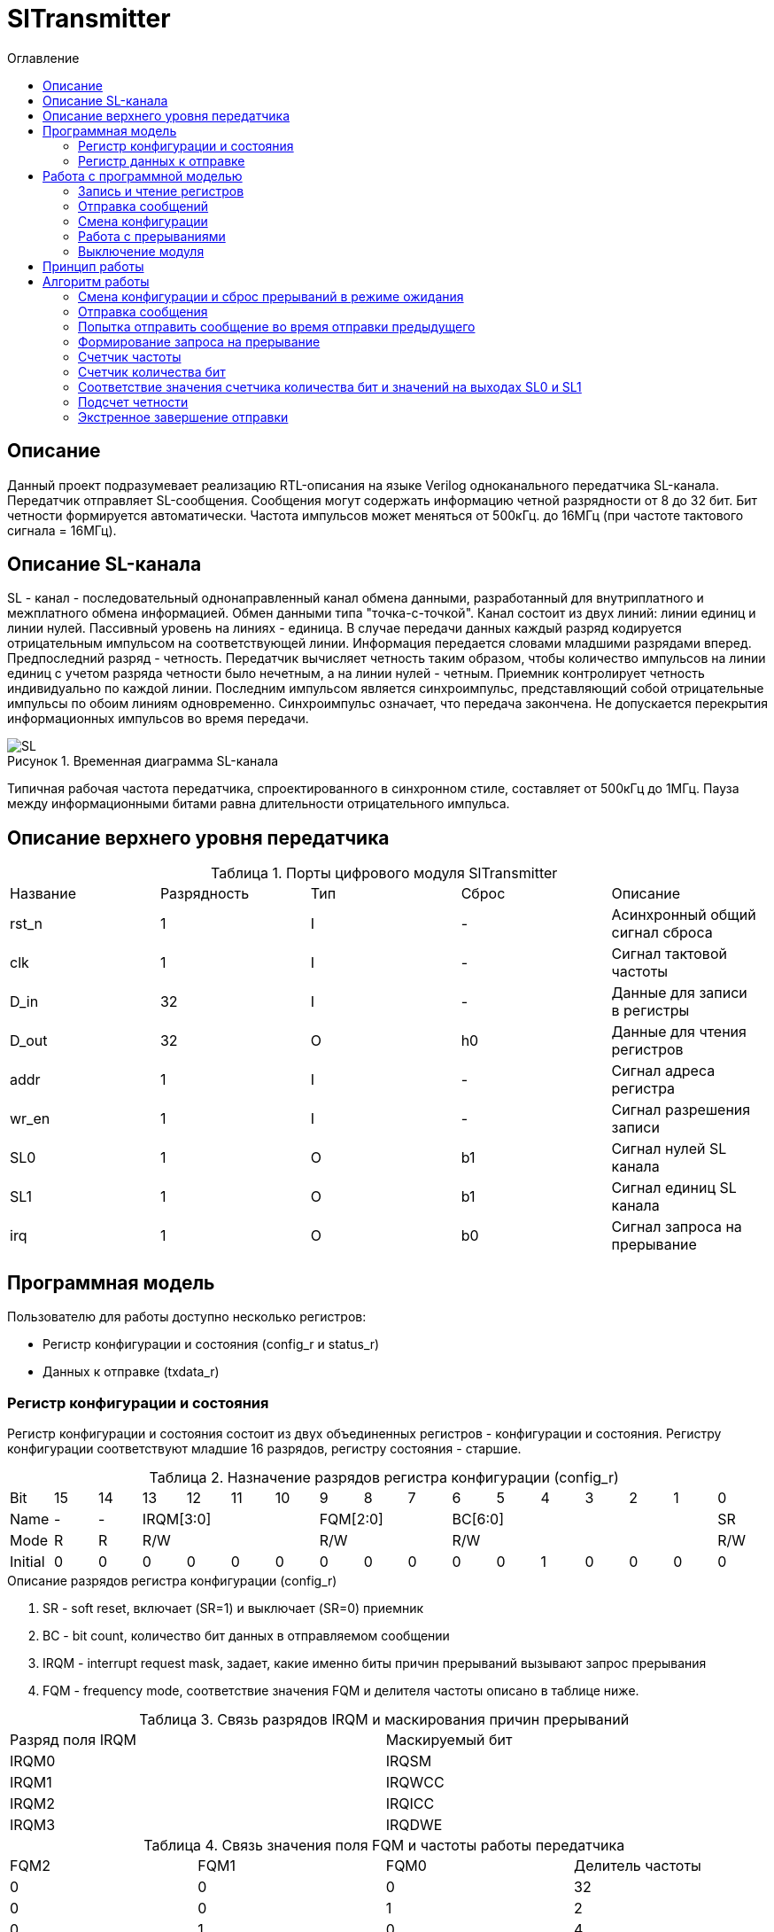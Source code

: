 = SlTransmitter
:Date:      31.01.2017
:Revision:  0.3
:toc:       right
:icons:     font
:source-highlighter: rouge
:table-caption:     Таблица
:listing-caption:   Код
:chapter-label:     Глава
:toc-title:         Оглавление
:version-label:     Версия
:figure-caption:    Рисунок
:imagesdir:         ./../img/

[[trans-main-description]]
== Описание
Данный проект подразумевает реализацию RTL-описания на языке Verilog одноканального передатчика SL-канала.
Передатчик отправляет SL-сообщения. Сообщения могут содержать информацию четной разрядности от 8 до 32 бит.
Бит четности формируется автоматически. Частота импульсов может меняться от 500кГц.
до 16МГц (при частоте тактового сигнала = 16МГц).

[[sl-channel-review-2]]
== Описание SL-канала
SL - канал - последовательный однонаправленный канал обмена данными, разработанный
для внутриплатного и межплатного обмена информацией. Обмен данными типа "точка-с-точкой".
Канал состоит из двух линий: линии единиц и линии нулей.
Пассивный уровень на линиях - единица.
В случае передачи данных каждый разряд кодируется отрицательным импульсом на соответствующей линии.
Информация передается словами младшими разрядами вперед. Предпоследний разряд - четность.
Передатчик вычисляет четность таким образом,
чтобы количество импульсов на линии единиц с учетом разряда четности было нечетным,
а на линии нулей - четным. Приемник контролирует четность индивидуально по каждой линии.
Последним импульсом является синхроимпульс, представляющий собой отрицательные
импульсы по обоим линиям одновременно. Синхроимпульс означает, что передача закончена.
Не допускается перекрытия информационных импульсов во время передачи.

image::SL.png[title="Временная диаграмма SL-канала", align="center"]

Типичная рабочая частота передатчика, спроектированного в синхронном стиле,
составляет от 500кГц до 1МГц. Пауза между информационными битами равна длительности
 отрицательного импульса.

[[trans-top-level-description]]
== Описание верхнего уровня передатчика

.Порты цифрового модуля SlTransmitter
[cols="5*^", halign="left", width=99%]
|===
|Название    |Разрядность |Тип |Сброс |Описание
|rst_n       |1           |I   | -     |Асинхронный общий сигнал сброса
|clk         |1           |I   | -     |Сигнал тактовой частоты
|D_in        |32          |I   | -     |Данные для записи в регистры
|D_out       |32          |O   |h0     |Данные для чтения регистров
|addr        |1           |I   | -     |Сигнал адреса регистра
|wr_en       |1           |I   | -     |Сигнал разрешения записи
|SL0         |1           |O   |b1     |Сигнал нулей SL канала
|SL1         |1           |O   |b1     |Сигнал единиц SL канала
|irq         |1           |O   |b0     |Сигнал запроса на прерывание
|===

<<<
[[trans-programm-model]]
== Программная модель
Пользователю для работы доступно несколько регистров:

* Регистр конфигурации и состояния (config_r и status_r)
* Данных к отправке (txdata_r)

=== Регистр конфигурации и состояния

Регистр конфигурации и состояния состоит из двух объединенных  регистров -
конфигурации и состояния. Регистру конфигурации соответствуют младшие 16 разрядов,
регистру состояния - старшие.

.Назначение разрядов регистра конфигурации  (config_r)
[cols="17*^", width=99%]
|===
|Bit     |15   |14  |13 |12 |11 |10 |9  |8  |7  |6 |5 |4 |3 |2 |1 |0
|Name    |-    |- 4+|IRQM[3:0]    3+|FQM[2:0] 6+|BC[6:0]          |SR
|Mode    |R    |R 4+|R/W          3+|R/W      6+|R/W              |R/W
|Initial |0    |0   |0  |0  |0  |0  |0  |0  |0  |0 |0 |1 |0 |0 |0 |0
|===

.Описание разрядов регистра конфигурации (config_r)
. SR - soft reset, включает (SR=1) и выключает (SR=0) приемник
. BC - bit count, количество бит данных в отправляемом сообщении
. IRQM - interrupt request mask, задает, какие именно биты причин прерываний вызывают запрос прерывания
. FQM - frequency mode, соответствие значения FQM и делителя частоты описано в таблице ниже.

.Связь разрядов IRQM и маскирования причин прерываний
[cols="2*^", width=99%]
|===
|Разряд поля IRQM     |Маскируемый бит
|IRQM0                |IRQSM
|IRQM1                |IRQWCC
|IRQM2                |IRQICC
|IRQM3                |IRQDWE
|===

.Связь значения поля FQM и частоты работы передатчика
[cols="4*^", width=99%]
|===
|FQM2 |FQM1 | FQM0   | Делитель частоты
|0    |0    |0       |32
|0    |0    |1       |2
|0    |1    |0       |4
|0    |1    |1       |8
|1    |0    |0       |16
|1    |0    |1       |32
|1    |1    |0       |32
|1    |1    |1       |32
|===




.Назначение разрядов регистра состояния (status_r)
[cols="17*^", width=99%]
|===
|Bit     |31 |30 |29 |28 |27     |26    |25    |24    |23 |22 |21 |20 |19 |18 |17 |16
|Name    |-  |-  |-  |-  |IRQDWE |IRQIC |IRQCC |IRQSM |-  |-  |-  |-  |-  |-  |-  |SIP
|Mode    |R  |R  |R  |R  |R/W0   |R/W0  |R/W0  |R/W0  |R  |R  |R  |R  |R  |R  |R  |R
|Initial |0  |0  |0  |0  |0      |0     |0     |0     |0  |0  |0  |0  |0  |0  |0  |0
|===

.Описание разрядов регистра состояния (status_r)
. SIP - send in process, сообщение отправляется, при попытке перезаписи этого бита ничего не происходит
. IRQSM - interrupt request of sent message, запрос прерывания успешно отправленного сообщения
. IRQWCC - interrupt request of wrong configuration change, запрос прерывания попытки сменить конфигурацию во время отправки сообщения
. IRQICC - interrupt request of incorrect configuration change, запрос прерывания попытки установить неверную конфигурацию
. IRQDWE - interrupt request of data write error, запрос прерывания попытки записать сообщение во время отправки предыдущего

=== Регистр данных к отправке
txdata_r[31:0]

.Назначение разрядов регистра данных к отправке (txdata_r)
[cols="2*^", width=99%]
|===
|Bit     |31 - 0
|Name    |Data
|Mode    |R/W
|Initial |0
|===
.Описание разрядов регистра  данных к отправке (txdata_r)
. Data - данные к отправке.

<<<
== Работа с программной моделью

=== Запись и чтение регистров
Управление модулем осуществляется путем записи/чтения регистров.

Для считывания текущего значения одного из регистров блока необходимо сформировать на шине addr соответствующее ему значение,
указанное в таблице, длительностью не меньше такта опорной тактовой частоты.
Значение регистра будет сформировано на шине d_out через такт опорной после фронта сигнала на шине addr.

Для записи значения в один из регистров блока необходимо сформировать:

* на шине addr значение соответствующее регистру
* на шине d_in записываемую информацию,
* на порт wr_en - значение 1.

Также на на шине d_out через такт опорной после фронта сигнала на шине addr будет сформировано значение записанного регистра.
Значение шины d_out будет соответствовать значению последнего опрошенного или записанного регистра до формирования следующего запроса.

.Адреса регистров
[cols="2*^", width=99%]
|===
|Значение шины addr | Выбранный регистр
|1'b0               | регистр данных (txdata_r)
|1'b1               | регистр конфигурации и состояния (config_r и status_r)
|===

Запись в регистр данных во время отправки сообщения, приведет к прекращению отправки и формированию прерывания.

=== Отправка сообщений

Для отправки сообщений необходимо:

1. Если это необходимо, записать в регистр config_r необходимые настройки частоты и длинны слова (см. раздел "Смена конфигурации")
2. Записать в регистр данных сообщение на отправку
3. Если вы работаете по прерываниям, дождаться запроса на прерывания вызванного оправкой сообщения (IRQSM == 1).
3. Если вы работаете по таймеру, периодически опрашивая регистр состояния, убедится, что сообщение было отправлено (IRQSM == 1).
4. Сбросить поле причины прерывания IRQSM.
5. Записать в регистр данных следующее сообщение.

Сразу после записи в регистр данных модуль переходит в режим отправки сообщения. При этом
поле SIP регистра состояния устанавливается в "1".

В случае когда поле BC регистра конфигурации не равно 32, отправляемым сообщением
являются младшие биты регистра данных. Старшие биты регистра, которые не входят в длину сообщения,
заданную полем BC регистра config_r (txdata_r [31:32-BC]), будут записаны в регистр, но игнорированы при отправке.

Во время отправки сообщения нельзя записывать новое сообщение - отправка будет прервана.

В конце отправки будет выставлен бит IRQSM = 1, и бит SIP = 0.
Если бит IRQSM не замаскирован, возникнет запрос на прерывание.

Для отправки следующего сообщения нужно сбросить поле причины прерывания IRQSM
и записать новое сообщение для отправки.

=== Смена конфигурации

Для изменения конфигурации передатчика необходимо:

1. Считав регистр конфигурации и состояния убедится, что модуль не занят отправкой сообщения ( бит SIP регистра конфигурации и состояния равен 0).
   Если он занят отправкой, дождаться, пока отправка будет завершена.
2. Записать новые параметры в регистр конфигурации и состояния.

Для изменения конфигурации передатчика необходимо перезаписать регистр конфигурации и состояния.
В конфигурационной части может быть установлена необходимая частота, длинна слова,
маскировка причин запроса прерывания или осуществлен сброс модуля к исходным настройкам.
Неверной считается конфигурация с нечетными длинами слова или длинной слова лежащей вне промежутка от 8 до 32 бит.

Нельзя изменять поля BC и FQM во время отправки сообщения - отправка будет прервана.

=== Работа с прерываниями

Запрос прерывания происходит, когда произошло одно из событий и бит этого события не замаскирован :

* Отправка сообщения завершена (IRQSM)
* Была предпринята попытка записать некорректные данные в конфигурационный регистр (IRQICC)
* Изменение конфигурации в процессе отправки сообщения (IRQWCC)
* Попытка записать новые данные во время отправки старых (IRQDWE)

Причину возникновения можно посмотреть  в соответствующих полях регистра состояния.

Для сброса прерывания необходимо записать 0 в биты причин прерываний, которые необходимо сбросить.

Более подробно работа прерываний рассмотрена в разделе Алгоритм работы.

=== Выключение модуля

Чтобы выключить модуль необходимо записать 1 в бит SR регистра конфигурации и состояния.

Если сделать это во время отправки сообщения, отправка прекращается.
Регистры конфигурации и состояния возвращаются в начальное состояние.
Когда передатчик выключен, запись в регистр данных игнорируется.

<<<
[[trans-work-principle]]
== Принцип работы

Отправка сообщения обеспечивается двумя счетчиками: - счетчиком бит и  счетчиком циклов.

Счетчик циклов обеспечивает деление частоты. каждый раз,
когда счетчик циклов оказывается равным нулю, переключается счетчик битов.

На нечетных значениях счетчика бит на выходы SL0 и SL1 подаются значения соответствующие
информационным битам, потом биту четности и синхроимпульсу.

На четных значениях счетчика бит на выходы SL0 и SL1 подаются единицы.

[[trans-work-algorythm]]
== Алгоритм работы

В устройстве используются следующие вспомогательный сигналы:

.Внутренние вспомогательные сигналы:
* wire end_of_msg - сигнал конца сообщения
* wire new_config_is_correct - поле BC шины D_in имеет верное значение
* reg shift_r - сдвиговый регистр с отправляемым сообщением
* reg par0, reg par1 - регистры подсчета четности
* reg bit_i - счетчик количества бит
* reg fq_i - счетчик делителя частоты
* wire no_error - наличие ошибки в управлении регистром (смена конфигурации или запись в регистр данных во время отправки)


image::image_SlTransmitter_irq_algorithm.png[title="Алгоритм работы регистра состояния модуля SlTransmitter", align="center"]

Модуль может находиться в двух режимах: режим отправки и режим ожидания. После включения модуля, все биты регистра состояния устанавливаются в 0, модуль
находится в режиме ожидания.

=== Смена конфигурации и сброс прерываний в режиме ожидания

При записи регистра конфигурации и состояния в  режиме ожидания происходит проверка
битов прерываний:

1. Если значения полей причин прерываний шины D_in равны 0, то соответствующие поля причин прерываний регистра status_r сбрасываются.
2. В соответствии с битами IRQM шины D_in обновляется поле IRQM регистра config_r
2. После этого если поле BC шины D_in нечетное или не лежит в интервале от 6'd8 до 6'd32, выставляется IRQICС = 1,
поля BC и FQM не изменяются. Если бит IRQICC не замаскирован
формируется запрос на прерывание.
3. Если конфигурация корректна поля BC и FQM шины D_in записывается в регистр config_r.
Модуль остается в режиме ожидания.

=== Отправка сообщения

Сразу после записи данных в режиме ожидания, модуль переходит в режим отправки,
устанавливается поле регистра status_r SIP = 1. По успешному окончанию отправки сообщения,
устанавливаются поля регистра status_r SIP = 0 и IRQSM = 1.
Если бит IRQSM не замаскирован формируется запрос на прерывание.

=== Попытка отправить сообщение во время отправки предыдущего

Если записать данные в режиме отправки, выставляется бит IRQDWE = 1,
модуль экстренно завершает отправку и возвращается в режим ожидания, выставляется биты SIP = 0.
Если бит IRQDWE не замаскирован формируется запрос на прерывание.

.Изменение конфигурации и сброс прерываний во время отправки сообщения

Когда модуль находится в режиме отправки, то без отмены приема возможно только изменение полей маскирования прерываний, и сброс битов причин прерываний.

Если в режиме отправки происходит запись регистра конфигурации и состояния,
сначала проверяются биты прерываний:если значения полей причин прерываний шины D_in равны 0,
то соответствующие поля причин прерываний регистра состояния сбрасываются.

После этого, проверяется изменяются
ли биты конфигурации (поля FQM, BC). Если они не изменяются, модуль остается
в режиме отправки сообщения. Если они изменяются то отправка завершается, выставляются
биты SIP = 0 и IRQWCC = 1. Если бит IRQDWСС не замаскирован формируется запрос на прерывание.

Если конфигурация корректна, она записывается в регистр,
если же нет, выставляется бит IRQICC = 1.
Модуль переходит в режим ожидания.

=== Формирование запроса на прерывание

Запрос на прерывание формируется на выходе irq, через один такт после возникновения причины прерывания,
 если причина этого прерывания не замаскирована в поле IRQM.


image::image_SlTransmitter_send_algorithm.png[title="Алгоритм работы модуля SlTransmitter в режиме отправки", align="center"]

В начале режима отправки в сдвиговый регистр загружается отправляемое сообщение.
 Для организации отправки используются два счетчика:

=== Счетчик частоты

Счетчик частоты считает от значения (делитель частоты - 1) до значения 0. Когда счетчик частоты достигает максимального значения,
 инкрементируется счетчик количества бит.

=== Счетчик количества бит

Счетчик импульсов считает от числа, равного (BC + 2)*2-1 до 0, где BC (bit count) - поле регистра конфигурации.
Число (BC + 2)*2-1 получено следующим образом: необходимо отправить число бит информации заданное полем BC, бит четности и бит синхроимпульса.
В сумме BC+2 бит. Между битами нужно выставить на выход промежуточную комбинацию,
таким образом значение удваивается и получается (BC+2)*2 итераций счетчика и максимальное значение равное (BC+2)*2-1.

=== Соответствие значения счетчика количества бит и значений на выходах SL0 и SL1

На значениях счетчика битов (BC+2)*2-1, (BC+2)*2-3 .. 7, 5 на выход выставляется комбинация соответствующая первому биту сдвигового регистра.
Также происходит подсчет четности на основе первого бита сдвигового регистра и сдвиг регистра. Таким образом формируются информационные биты.

На всех четных значениях (BC+1)*2, (BC+1)*2 -2, .. 2, 0  на выход выставляется комбинация соответствующая промежутку между значащими битами (единица на линии нулей и единица на линии единиц)

На значении счетчика битов 3 на выход выставляется комбинация соответствующая подсчитанный четности, а на значении 1 - комбинация стоп бита.

=== Подсчет четности

Подсчет четности осуществляется при помощи регистров par0 и par1.
Регистр par0 имеет начальное значение 1, и инвертируется каждый раз при отравки информационного бита со значением 0.
Регистр par1 имеет начальное значение 0, и инвертируется каждый раз при отравки информационного бита со значением 1.

Таким образом, если единиц в в отправляемом сообщении будет четное число,
то par1 и par0 изменятся четное количество раз и после отправки всех информационных бит получаем
par0 = 1, par1 = 0. подав эти значения на выходы SL0 и SL1 получим отрицательный импульс на линии единиц,
общее же количество импульсов на линии единиц окажется нечетным, а на линии нулей - четным.

Если же единиц в в отправляемом сообщении будет четное число,
то par1 и par0 изменятся нечетное количество раз и после отправки всех информационных бит получаем
par0 = 0, par1 = 1. подав эти значения на выходы SL0 и SL1 получим отрицательный импульс на линии нулей,
общее же количество импульсов на линии единиц окажется нечетным, а на линии нулей - четным.  

=== Экстренное завершение отправки

Также на каждом значении счетчика частоты происходит проверка наличия ошибок - попытки записать данные во время отправки или изменения конфигурации. В случае, если ошибка произошла, отправка прекращается.

<<<
